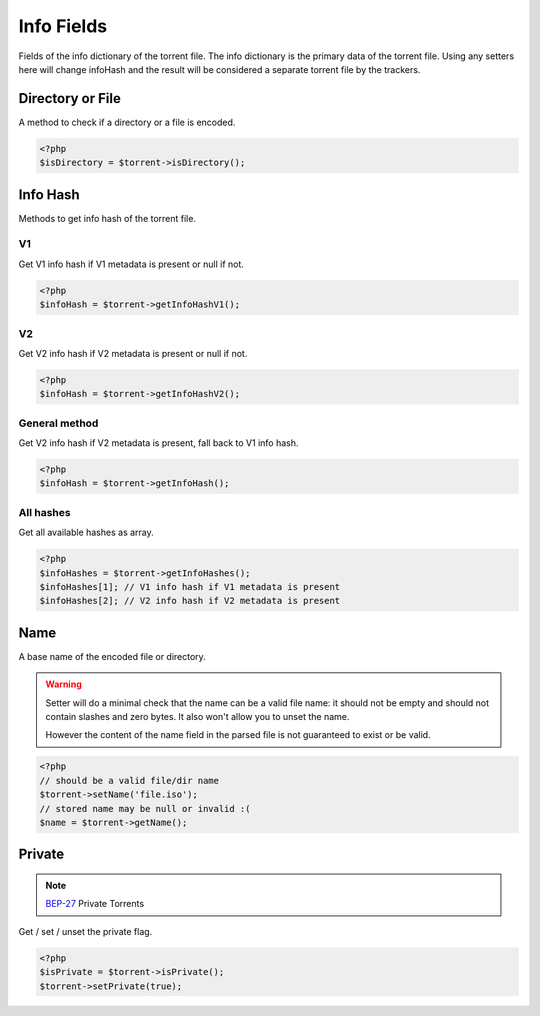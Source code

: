 Info Fields
###########

Fields of the info dictionary of the torrent file.
The info dictionary is the primary data of the torrent file.
Using any setters here will change infoHash and the result will be considered a separate torrent file by the trackers.

Directory or File
=================

.. versionadded:: 2.2

A method to check if a directory or a file is encoded.

.. code-block:: php

    <?php
    $isDirectory = $torrent->isDirectory();

Info Hash
=========

Methods to get info hash of the torrent file.

V1
--

.. versionadded:: 2.3/3.1

Get V1 info hash if V1 metadata is present or null if not.

.. code-block:: php

    <?php
    $infoHash = $torrent->getInfoHashV1();

V2
--

.. versionadded:: 2.3/3.1

Get V2 info hash if V2 metadata is present or null if not.

.. code-block:: php

    <?php
    $infoHash = $torrent->getInfoHashV2();

General method
--------------

.. versionchanged:: 2.3/3.1 The method returns V2 info hash if the metadata is present

Get V2 info hash if V2 metadata is present, fall back to V1 info hash.

.. code-block:: php

    <?php
    $infoHash = $torrent->getInfoHash();

All hashes
----------

.. versionadded:: 2.3/3.1

Get all available hashes as array.

.. code-block:: php

    <?php
    $infoHashes = $torrent->getInfoHashes();
    $infoHashes[1]; // V1 info hash if V1 metadata is present
    $infoHashes[2]; // V2 info hash if V2 metadata is present

Name
====

A base name of the encoded file or directory.

.. warning::
    Setter will do a minimal check that the name can be a valid file name:
    it should not be empty and should not contain slashes and zero bytes.
    It also won't allow you to unset the name.

    However the content of the name field in the parsed file is not guaranteed to exist or be valid.

.. code-block:: php

    <?php
    // should be a valid file/dir name
    $torrent->setName('file.iso');
    // stored name may be null or invalid :(
    $name = $torrent->getName();

Private
=======

.. note:: BEP-27_ Private Torrents
.. _BEP-27: https://www.bittorrent.org/beps/bep_0027.html

Get / set / unset the private flag.

.. code-block:: php

    <?php
    $isPrivate = $torrent->isPrivate();
    $torrent->setPrivate(true);
